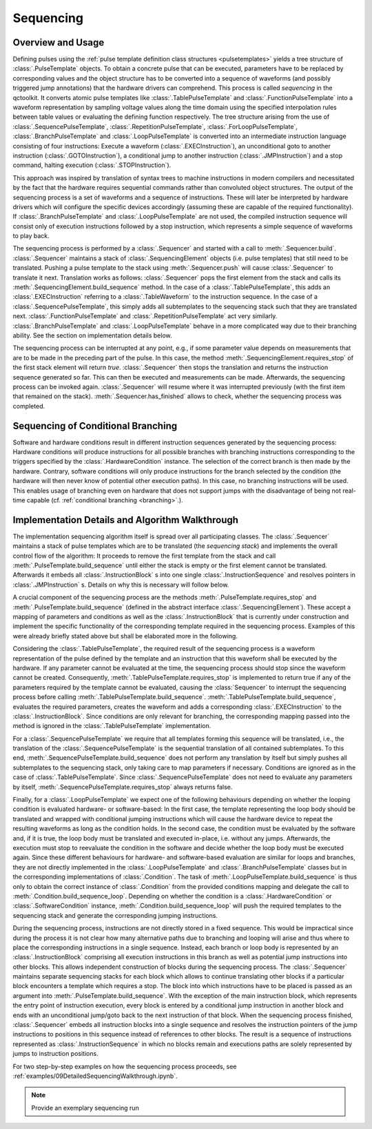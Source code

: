 .. _sequencing:

Sequencing
----------

Overview and Usage
^^^^^^^^^^^^^^^^^^

Defining pulses using the :ref:`pulse template definition class structures <pulsetemplates>` yields a tree structure of :class:`.PulseTemplate` objects. To obtain a concrete pulse that can be executed, parameters have to be replaced by corresponding values and the object structure has to be converted into a sequence of waveforms (and possibly triggered jump annotations) that the hardware drivers can comprehend. This process is called *sequencing* in the qctoolkit. It converts atomic pulse templates like :class:`.TablePulseTemplate` and :class:`.FunctionPulseTemplate` into a waveform representation by sampling voltage values along the time domain using the specified interpolation rules between table values or evaluating the defining function respectively. The tree structure arising from the use of :class:`.SequencePulseTemplate`, :class:`.RepetitionPulseTemplate`, :class:`.ForLoopPulseTemplate`, :class:`.BranchPulseTemplate` and :class:`.LoopPulseTemplate` is converted into an intermediate instruction language consisting of four instructions: Execute a waveform (:class:`.EXECInstruction`), an unconditional goto to another instruction (:class:`.GOTOInstruction`), a conditional jump to another instruction (:class:`.JMPInstruction`) and a stop command, halting execution (:class:`.STOPInstruction`).

This approach was inspired by translation of syntax trees to machine instructions in modern compilers and necessitated by the fact that the hardware requires sequential commands rather than convoluted object structures. The output of the sequencing process is a set of waveforms and a sequence of instructions. These will later be interpreted by hardware drivers which will configure the specific devices accordingly (assuming these are capable of the required functionality). If :class:`.BranchPulseTemplate` and :class:`.LoopPulseTemplate` are not used, the compiled instruction sequence will consist only of execution instructions followed by a stop instruction, which represents a simple sequence of waveforms to play back.

The sequencing process is performed by a :class:`.Sequencer` and started with a call to :meth:`.Sequencer.build`. :class:`.Sequencer` maintains a stack of :class:`.SequencingElement` objects (i.e. pulse templates) that still need to be translated. Pushing a pulse template to the stack using :meth:`.Sequencer.push` will cause :class:`.Sequencer` to translate it next. Translation works as follows: :class:`.Sequencer` pops the first element from the stack and calls its :meth:`.SequencingElement.build_sequence` method. In the case of a :class:`.TablePulseTemplate`, this adds an :class:`.EXECInstruction` referring to a :class:`.TableWaveform` to the instruction sequence. In the case of a :class:`.SequencePulseTemplate`, this simply adds all subtemplates to the sequencing stack such that they are translated next. :class:`.FunctionPulseTemplate` and :class:`.RepetitionPulseTemplate` act very similarly. :class:`.BranchPulseTemplate` and :class:`.LoopPulseTemplate` behave in a more complicated way due to their branching ability. See the section on implementation details below.

The sequencing process can be interrupted at any point, e.g., if some parameter value depends on measurements that are to be made in the preceding part of the pulse. In this case, the method :meth:`.SequencingElement.requires_stop` of the first stack element will return `true`. :class:`.Sequencer` then stops the translation and returns the instruction sequence generated so far. This can then be executed and measurements can be made. Afterwards, the sequencing process can be invoked again. :class:`.Sequencer` will resume where it was interrupted previously (with the first item that remained on the stack). :meth:`.Sequencer.has_finished` allows to check, whether the sequencing process was completed.

Sequencing of Conditional Branching
^^^^^^^^^^^^^^^^^^^^^^^^^^^^^^^^^^^
Software and hardware conditions result in different instruction sequences generated by the sequencing process: Hardware conditions will produce instructions for all possible branches with branching instructions corresponding to the triggers specified by the :class:`.HardwareCondition` instance. The selection of the correct branch is then made by the hardware. Contrary, software conditions will only produce instructions for the branch selected by the condition (the hardware will then never know of potential other execution paths). In this case, no branching instructions will be used. This enables usage of branching even on hardware that does not support jumps with the disadvantage of being not real-time capable (cf. :ref:`conditional branching <branching>`.).

Implementation Details and Algorithm Walkthrough
^^^^^^^^^^^^^^^^^^^^^^^^^^^^^^^^^^^^^^^^^^^^^^^^
The implementation sequencing algorithm itself is spread over all participating classes. The :class:`.Sequencer` maintains a stack of pulse templates which are to be translated (the *sequencing stack*) and implements the overall control flow of the algorithm: It proceeds to remove the first template from the stack and call :meth:`.PulseTemplate.build_sequence` until either the stack is empty or the first element cannot be translated. Afterwards it embeds all :class:`.InstructionBlock` s into one single :class:`.InstructionSequence` and resolves pointers in :class:`.JMPInstruction` s. Details on why this is necessary will follow below.

A crucial component of the sequencing process are the methods :meth:`.PulseTemplate.requires_stop` and :meth:`.PulseTemplate.build_sequence` (defined in the abstract interface :class:`.SequencingElement`). These accept a mapping of parameters and conditions as well as the :class:`.InstructionBlock` that is currently under construction and implement the specific functionality of the corresponding template required in the sequencing process. Examples of this were already briefly stated above but shall be elaborated more in the following.

Considering the :class:`.TablePulseTemplate`, the required result of the sequencing process is a waveform representation of the pulse defined by the template and an instruction that this waveform shall be executed by the hardware. If any parameter cannot be evaluated at the time, the sequencing process should stop since the waveform cannot be created. Consequently, :meth:`.TablePulseTemplate.requires_stop` is implemented to return true if any of the parameters required by the template cannot be evaluated, causing the :class:`Sequencer` to interrupt the sequencing process before calling :meth:`.TablePulseTemplate.build_sequence`. :meth:`.TablePulseTemplate.build_sequence`, evaluates the required parameters, creates the waveform and adds a corresponding :class:`.EXECInstruction` to the :class:`.InstructionBlock`. Since conditions are only relevant for branching, the corresponding mapping passed into the method is ignored in the :class:`.TablePulseTemplate` implementation.

For a :class:`.SequencePulseTemplate` we require that all templates forming this sequence will be translated, i.e., the translation of the :class:`.SequencePulseTemplate` is the sequential translation of all contained subtemplates. To this end, :meth:`.SequencePulseTemplate.build_sequence` does not perform any translation by itself but simply pushes all subtemplates to the sequencing stack, only taking care to map parameters if necessary. Conditions are ignored as in the case of :class:`.TablePulseTemplate`. Since :class:`.SequencePulseTemplate` does not need to evaluate any parameters by itself, :meth:`.SequencePulseTemplate.requires_stop` always returns false.

Finally, for a :class:`.LoopPulseTemplate` we expect one of the following behaviours depending on whether the looping condition is evaluated hardware- or software-based: In the first case, the template representing the loop body should be translated and wrapped with conditional jumping instructions which will cause the hardware device to repeat the resulting waveforms as long as the condition holds. In the second case, the condition must be evaluated by the software and, if it is true, the loop body must be translated and executed in-place, i.e. without any jumps. Afterwards, the execution must stop to reevaluate the condition in the software and decide whether the loop body must be executed again. Since these different behaviours for hardware- and software-based evaluation are similar for loops and branches, they are not directly implemented in the :class:`.LoopPulseTemplate` and :class:`.BranchPulseTemplate` classes but in the corresponding implementations of :class:`.Condition`. The task of :meth:`.LoopPulseTemplate.build_sequence` is thus only to obtain the correct instance of :class:`.Condition` from the provided conditions mapping and delegate the call to :meth:`.Condition.build_sequence_loop`. Depending on whether the condition is a  :class:`.HardwareCondition` or :class:`.SoftwareCondition` instance, :meth:`.Condition.build_sequence_loop` will push the required templates to the sequencing stack and generate the corresponding jumping instructions.

During the sequencing process, instructions are not directly stored in a fixed sequence. This would be impractical since during the process it is not clear how many alternative paths due to branching and looping will arise and thus where to place the corresponding instructions in a single sequence. Instead, each branch or loop body is represented by an :class:`.InstructionBlock` comprising all execution instructions in this branch as well as potential jump instructions into other blocks. This allows independent construction of blocks during the sequencing process. The :class:`.Sequencer` maintains separate sequencing stacks for each block which allows to continue translating other blocks if a particular block encounters a template which requires a stop. The block into which instructions have to be placed is passed as an argument into :meth:`.PulseTemplate.build_sequence`. With the exception of the main instruction block, which represents the entry point of instruction execution, every block is entered by a conditional jump instruction in another block and ends with an unconditional jump/goto back to the next instruction of that block. When the sequencing process finished, :class:`.Sequencer` embeds all instruction blocks into a single sequence and resolves the instruction pointers of the jump instructions to positions in this sequence instead of references to other blocks. The result is a sequence of instructions represented as :class:`.InstructionSequence` in which no blocks remain and executions paths are solely represented by jumps to instruction positions.

For two step-by-step examples on how the sequencing process proceeds, see :ref:`examples/09DetailedSequencingWalkthrough.ipynb`.

.. note:: Provide an exemplary sequencing run